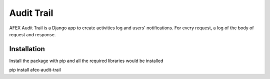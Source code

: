 ===========
Audit Trail
===========

AFEX Audit Trail is a Django app to create activities log and users' notifications. For every request,
a log of the body of request and response.

Installation
------------

Install the package with pip and all the required libraries would be installed

pip install afex-audit-trail
